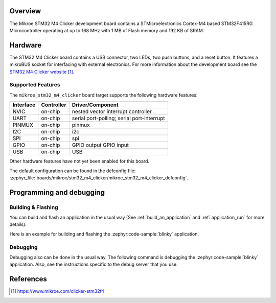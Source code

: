 .. zephyr:board:: mikroe_stm32_m4_clicker

Overview
********

The Mikroe STM32 M4 Clicker development board contains a STMicroelectronics
Cortex-M4 based STM32F415RG Microcontroller operating at up to 168 MHz with
1 MB of Flash memory and 192 KB of SRAM.

Hardware
********

The STM32 M4 Clicker board contains a USB connector, two LEDs, two push
buttons, and a reset button. It features a mikroBUS socket for interfacing
with external electronics. For more information about the development
board see the `STM32 M4 Clicker website`_.

Supported Features
==================

The ``mikroe_stm32_m4_clicker`` board target supports the following hardware
features:

+-----------+------------+-------------------------------------+
| Interface | Controller | Driver/Component                    |
+===========+============+=====================================+
| NVIC      | on-chip    | nested vector interrupt controller  |
+-----------+------------+-------------------------------------+
| UART      | on-chip    | serial port-polling;                |
|           |            | serial port-interrupt               |
+-----------+------------+-------------------------------------+
| PINMUX    | on-chip    | pinmux                              |
+-----------+------------+-------------------------------------+
| I2C       | on-chip    | i2c                                 |
+-----------+------------+-------------------------------------+
| SPI       | on-chip    | spi                                 |
+-----------+------------+-------------------------------------+
| GPIO      | on-chip    | GPIO output                         |
|           |            | GPIO input                          |
+-----------+------------+-------------------------------------+
| USB       | on-chip    | USB                                 |
+-----------+------------+-------------------------------------+

Other hardware features have not yet been enabled for this board.

The default configuration can be found in the defconfig file:
:zephyr_file:`boards/mikroe/stm32_m4_clicker/mikroe_stm32_m4_clicker_defconfig`.

Programming and debugging
*************************

Building & Flashing
===================

You can build and flash an application in the usual way (See
:ref:`build_an_application` and
:ref:`application_run` for more details).

Here is an example for building and flashing the :zephyr:code-sample:`blinky` application.

.. zephyr-app-commands::
   :zephyr-app: samples/basic/blinky
   :board: mikroe_stm32_m4_clicker
   :goals: build flash

Debugging
=========

Debugging also can be done in the usual way.
The following command is debugging the :zephyr:code-sample:`blinky` application.
Also, see the instructions specific to the debug server that you use.

.. zephyr-app-commands::
   :zephyr-app: samples/basic/blinky
   :board: mikroe_stm32_m4_clicker
   :maybe-skip-config:
   :goals: debug

References
**********

.. target-notes::

.. _STM32 M4 Clicker website:
	https://www.mikroe.com/clicker-stm32f4
